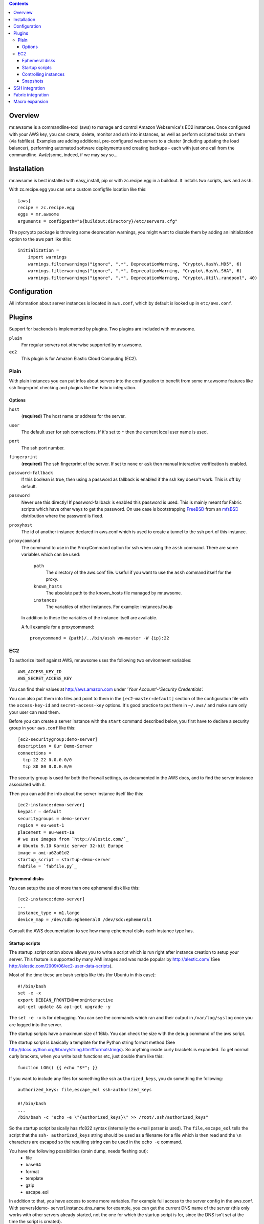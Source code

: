.. contents::


Overview
========

mr.awsome is a commandline-tool (aws) to manage and control Amazon
Webservice's EC2 instances. Once configured with your AWS key, you can
create, delete, monitor and ssh into instances, as well as perform scripted
tasks on them (via fabfiles).
Examples are adding additional, pre-configured webservers to a cluster
(including updating the load balancer), performing automated software
deployments and creating backups - each with just one call from the
commandline. Aw(e)some, indeed, if we may say so...


Installation
============

mr.awsome is best installed with easy_install, pip or with zc.recipe.egg in
a buildout. It installs two scripts, ``aws`` and ``assh``.

With zc.recipe.egg you can set a custom configfile location like this::

  [aws]
  recipe = zc.recipe.egg
  eggs = mr.awsome
  arguments = configpath="${buildout:directory}/etc/servers.cfg"

The pycrypto package is throwing some deprecation warnings, you might want to
disable them by adding an initialization option to the aws part like this::

  initialization =
      import warnings
      warnings.filterwarnings("ignore", ".*", DeprecationWarning, "Crypto\.Hash\.MD5", 6)
      warnings.filterwarnings("ignore", ".*", DeprecationWarning, "Crypto\.Hash\.SHA", 6)
      warnings.filterwarnings("ignore", ".*", DeprecationWarning, "Crypto\.Util\.randpool", 40)


Configuration
=============

All information about server instances is located in ``aws.conf``, which
by default is looked up in ``etc/aws.conf``.


Plugins
=======

Support for backends is implemented by plugins. Two plugins are included with
mr.awsome.

``plain``
  For regular servers not otherwise supported by mr.awsome.

``ec2``
  This plugin is for Amazon Elastic Cloud Computing (EC2).


Plain
-----

With plain instances you can put infos about servers into the configuration to
benefit from some mr.awsome features like ssh fingerprint checking and plugins
like the Fabric integration.

Options
~~~~~~~

``host``
  (**required**) The host name or address for the server.

``user``
  The default user for ssh connections. If it's set to ``*`` then the current
  local user name is used.

``port``
  The ssh port number.

``fingerprint``
  (**required**) The ssh fingerprint of the server. If set to ``none`` or
  ``ask`` then manual interactive verification is enabled.

``password-fallback``
  If this boolean is true, then using a password as fallback is enabled if the
  ssh key doesn't work. This is off by default.

``password``
  Never use this directly! If password-fallback is enabled this password is
  used. This is mainly meant for Fabric scripts which have other ways to get
  the password. On use case is bootstrapping `FreeBSD <http://www.freebsd.org/>`_
  from an `mfsBSD <http://mfsbsd.vx.sk/>`_ distribution where the password is
  fixed.

``proxyhost``
  The id of another instance declared in aws.conf which is used to create a
  tunnel to the ssh port of this instance.

``proxycommand``
  The command to use in the ProxyCommand option for ssh when using the ``assh``
  command. There are some variables which can be used:

    ``path``
      The directory of the aws.conf file. Useful if you want to use the ``assh``
      command itself for the proxy.

    ``known_hosts``
      The absolute path to the known_hosts file managed by mr.awsome.

    ``instances``
      The variables of other instances. For example: instances.foo.ip

  In addition to these the variables of the instance itself are available.

  A full example for a proxycommand::

    proxycommand = {path}/../bin/assh vm-master -W {ip}:22


EC2
---

To authorize itself against AWS, mr.awsome uses the following two environment
variables::

  AWS_ACCESS_KEY_ID
  AWS_SECRET_ACCESS_KEY

You can find their values at `http://aws.amazon.com`_ under
*'Your Account'-'Security Credentials'.*

You can also put them into files and point to them in the
``[ec2-master:default]`` section of the configuration file with the
``access-key-id`` and ``secret-access-key`` options. It's good practice to put
them in ``~/.aws/`` and make sure only your user can read them.

Before you can create a server instance with the ``start`` command described
below, you first have to declare a security group in your ``aws.conf`` like
this::

  [ec2-securitygroup:demo-server]
  description = Our Demo-Server
  connections =
    tcp 22 22 0.0.0.0/0
    tcp 80 80 0.0.0.0/0

The security group is used for both the firewall settings, as documented in
the AWS docs, and to find the server instance associated with it.

Then you can add the info about the server instance itself like this::

  [ec2-instance:demo-server]
  keypair = default
  securitygroups = demo-server
  region = eu-west-1
  placement = eu-west-1a
  # we use images from `http://alestic.com/`_
  # Ubuntu 9.10 Karmic server 32-bit Europe
  image = ami-a62a01d2
  startup_script = startup-demo-server
  fabfile = `fabfile.py`_


Ephemeral disks
~~~~~~~~~~~~~~~

You can setup the use of more than one ephemeral disk like this::

  [ec2-instance:demo-server]
  ...
  instance_type = m1.large
  device_map = /dev/sdb:ephemeral0 /dev/sdc:ephemeral1

Consult the AWS documentation to see how many ephemeral disks each instance type
has.


Startup scripts
~~~~~~~~~~~~~~~

The startup_script option above allows you to write a script which is run
right after instance creation to setup your server. This feature is supported
by many AMI images and was made popular by `http://alestic.com/`_ (See
`http://alestic.com/2009/06/ec2-user-data-scripts`_).

Most of the time these are bash scripts like this (for Ubuntu in this case)::

  #!/bin/bash
  set -e -x
  export DEBIAN_FRONTEND=noninteractive
  apt-get update && apt-get upgrade -y

The ``set -e -x`` is for debugging. You can see the commands which ran and
their output in ``/var/log/syslog`` once you are logged into the server.

The startup scripts have a maximum size of 16kb. You can check the size with
the ``debug`` command of the ``aws`` script.

The startup script is basically a template for the Python string format
method (See `http://docs.python.org/library/string.html#formatstrings`_). So
anything inside curly brackets is expanded. To get normal curly brackets,
when you write bash functions etc, just double them like this::

  function LOG() {{ echo "$*"; }}

If you want to include any files for something like ssh ``authorized_keys``,
you do something the following::

  authorized_keys: file,escape_eol ssh-authorized_keys

  #!/bin/bash
  ...
  /bin/bash -c "echo -e \"{authorized_keys}\" >> /root/.ssh/authorized_keys"


So the startup script basically has rfc822 syntax (internally the e-mail
parser is used). The ``file,escape_eol`` tells the script that the ``ssh-
authorized_keys`` string should be used as a filename for a file which is then
read and the ``\n`` characters are escaped so the resulting string can be used
in the ``echo -e`` command.

You have the following possibilities (brain dump, needs fleshing out):
 -   file
 -   base64
 -   format
 -   template
 -   gzip
 -   escape_eol

In addition to that, you have access to some more variables. For example full
access to the server config in the aws.conf. With servers[demo-
server].instance.dns_name for example, you can get the current DNS name of
the server (this only works with other servers already started, not the one
for which the startup script is for, since the DNS isn't set at the time the
script is created).

You can modify the options for the startup script by declaring a hook like this
in your config::

  hooks = mymodule.Hooks

Where ``Hooks`` is a class with a ``startup_script_options`` method. Here is an
example which adds an ``addresses`` option containing the IP address of
available EC2 instances::

  class _IPProxy(object):
      def __init__(self, servers):
          self.servers = servers

      def __getitem__(self, value):
          result = self.servers[value]
          instance = result.instance
          if instance is None:
              # return a dummy address
              return u'192.168.0.1'
          return result.instance.private_ip_address


  class Hooks(object):
      def startup_script_options(self, options):
          addresses = options.get('addresses')
          if addresses is None:
              options['addresses'] = _IPProxy(options['servers'])

You can add a ``gzip:`` prefix before the filename to let the script be self
extracting. The code used looks like this::

  #!/bin/bash
  tail -n+4 $0 | gunzip -c | bash
  exit $?

Directly after that follows the binary data of the gzipped startup script.


Controlling instances
~~~~~~~~~~~~~~~~~~~~~

 -   start
 -   stop
 -   status


Snapshots
~~~~~~~~~

(Needs description of volumes in "Configuration")


SSH integration
===============

mr.awsome provides an additional tool ``assh`` to easily perform SSH based
operations against named instances. Particularly, it encapsulates the
entire *SSH fingerprint* mechanism. For example EC2 instances are often
short-lived and normally trigger warnings, especially, if you are using
elastic IPs.

  Note:: it does so not by simply turning off these checks, but by
  transparently updating its own fingerprint list (it relies on the console
  output of the instance to provide the fingerprint via the AWS API, some
  images may not be configured to do so) when adding new instances.

The easiest scenario is simply to create an SSH session with an instance. You
can either use the ssh subcommand of the aws tool like so::

  aws ssh SERVERNAME

Alternatively you can use the assh command directly, like so::

  assh SERVERNAME

The latter has been provided to support scp and rsync. Here are some
examples, you get the idea::

  scp -S `pwd`/bin/assh some.file demo-server:/some/path/
  rsync -e "bin/assh" some/path fschulze@demo-server:/some/path


Fabric integration
==================

Since `Fabric <http://fabfile.org/>`_ basically works through ssh, all the
bits necessary for ssh integration are also needed for Fabric. To make it
easy to run fabfiles, you specifiy them with the "fabfile" option in your
aws.conf and use the ``do`` command to run them.

Take the following `fabfile.py`_ as an example::

  from fabric.api import env, run

  env.reject_unknown_hosts = True
  env.disable_known_hosts = True

  def get_syslog():
    run("echo /var/log/syslog")

If you have that fabfile for the demo-server above, you can then run the
command with "bin/aws demo-server do get_syslog".

For more info about fabfiles, read the docs at `http://fabfile.org/`_.

.. _http://aws.amazon.com: http://aws.amazon.com/
.. _http://alestic.com/: http://alestic.com/
.. _fabfile.py: http://fabfile.py/
.. _http://alestic.com/2009/06/ec2-user-data-scripts:
    http://alestic.com/2009/06/ec2-user-data-scripts
.. _http://docs.python.org/library/string.html#formatstrings:
    http://docs.python.org/library/string.html#formatstrings
.. _http://fabfile.org/: http://fabfile.org/


Macro expansion
===============

In the ``aws.conf`` you can use macro expansion for cleaner configuration
files. That looks like this::

  [ec2-instance:demo-server2]
  <= demo-server
  securitygroups = demo-server2

  [ec2-securitygroup:demo-server2]
  <= demo-server

All the options from the specified macro are copied with some important exceptions:

  * For instances the ``ip`` and ``volumes`` options aren't copied.

If you want to copy data from some other kind of options, you can add a colon
in the macro name. This is useful if you want to have a base for instances
like this::

  [macro:base-instance]
  keypair = default
  region = eu-west-1
  placement = eu-west-1a

  [ec2-instance:server]
  <= macro:base-instance
  ...
